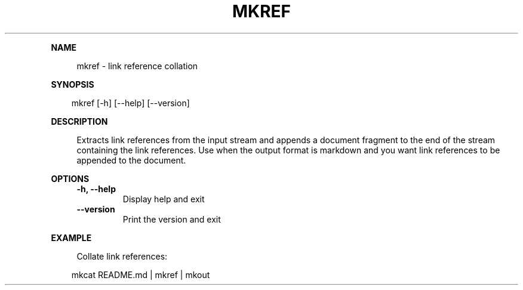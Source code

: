 .\" Generated by mkdoc on April, 2016
.TH "MKREF" "1" "April, 2016" "mkref 1.0.8" "User Commands"
.de nl
.sp 0
..
.de hr
.sp 1
.nf
.ce
.in 4
\l’80’
.fi
..
.de h1
.RE
.sp 1
\fB\\$1\fR
.RS 4
..
.de h2
.RE
.sp 1
.in 4
\fB\\$1\fR
.RS 6
..
.de h3
.RE
.sp 1
.in 6
\fB\\$1\fR
.RS 8
..
.de h4
.RE
.sp 1
.in 8
\fB\\$1\fR
.RS 10
..
.de h5
.RE
.sp 1
.in 10
\fB\\$1\fR
.RS 12
..
.de h6
.RE
.sp 1
.in 12
\fB\\$1\fR
.RS 14
..
.h1 "NAME"
.P
mkref \- link reference collation
.nl
.h1 "SYNOPSIS"
.PP
.in 10
mkref [\-h] [\-\-help] [\-\-version]
.h1 "DESCRIPTION"
.P
Extracts link references from the input stream and appends a document fragment to the end of the stream containing the link references. Use when the output format is markdown and you want link references to be appended to the document.
.nl
.h1 "OPTIONS"
.TP
\fB\-h, \-\-help\fR
 Display help and exit
.nl
.TP
\fB\-\-version\fR
 Print the version and exit
.nl
.h1 "EXAMPLE"
.P
Collate link references:
.nl
.PP
.in 10
mkcat README.md | mkref | mkout
.br
